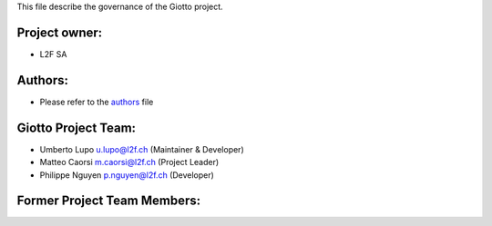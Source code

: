 This file describe the governance of the Giotto project.

Project owner:
--------------

- L2F SA

Authors:
--------

- Please refer to the `authors <https://github.com/giotto-learn/flagser-pybind/blob/master/CODE_AUTHORS>`_ file

Giotto Project Team:
--------------------

- Umberto Lupo u.lupo@l2f.ch (Maintainer & Developer)
- Matteo Caorsi m.caorsi@l2f.ch (Project Leader)
- Philippe Nguyen p.nguyen@l2f.ch (Developer)

Former Project Team Members:
----------------------------
